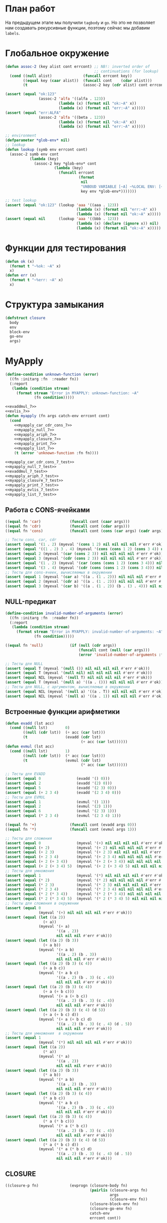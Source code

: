 #+STARTUP: showall indent hidestars

* План работ

На предыдущем этапе мы получили ~tagbody~ и ~go~. Но это не позволяет нам создавать
рекурсивные функции, поэтому сейчас мы добавим ~labels~.

* Глобальное окружение

#+NAME: assoc_7
#+BEGIN_SRC lisp
  (defun assoc-2 (key alist cont errcont) ;; NB!: inverted order of
                                          ;; continuations (for lookup)
    (cond ((null alist)              (funcall errcont key))
          ((equal key (caar alist))  (funcall cont    (cdar alist)))
          (t                         (assoc-2 key (cdr alist) cont errcont))))
#+END_SRC

#+NAME: assoc_7_test
#+BEGIN_SRC lisp
  (assert (equal "ok:123"
                 (assoc-2 'alfa '((alfa . 123))
                          (lambda (x) (format nil "ok:~A" x))
                          (lambda (x) (format nil "err:~A" x)))))
  (assert (equal "err:ALFA"
                 (assoc-2 'alfa '((beta . 123))
                          (lambda (x) (format nil "ok:~A" x))
                          (lambda (x) (format nil "err:~A" x)))))
#+END_SRC

#+NAME: lookup_7
#+BEGIN_SRC lisp
  ;; environment
  (defparameter *glob-env* nil)
  ;; lookup
  (defun lookup (symb env errcont cont)
    (assoc-2 symb env cont
             (lambda (key)
               (assoc-2 key *glob-env* cont
                        (lambda (key)
                          (funcall errcont
                                   (format
                                    nil
                                    "UNBOUD VARIABLE [~A] ~%LOCAL ENV: [~A] ~%GLOBAL ENV: [~A]"
                                    key env *glob-env*)))))))
#+END_SRC

#+NAME: lookup_7_test
#+BEGIN_SRC lisp
  ;; test lookup
  (assert (equal "ok:123" (lookup 'aaa '((aaa . 123))
                                  (lambda (x) (format nil "err:~A" x))
                                  (lambda (x) (format nil "ok:~A" x)))))
  (assert (equal nil      (lookup 'aaa '((bbb . 123))
                                  (lambda (x) (declare (ignore x)) nil)
                                  (lambda (x) (format nil "ok:~A" x)))))
#+END_SRC

* Функции для тестирования

#+NAME: ok_err_7
#+BEGIN_SRC lisp
  (defun ok (x)
    (format t "~%ok: ~A" x)
    x)
  (defun err (x)
    (format t "~%err: ~A" x)
    x)
#+END_SRC

* Структура замыкания

#+NAME: closure_7
#+BEGIN_SRC lisp
  (defstruct closure
    body
    env
    block-env
    go-env
    args)
#+END_SRC

* MyApply

#+NAME: errors_7
#+BEGIN_SRC lisp
  (define-condition unknown-function (error)
    ((fn :initarg :fn  :reader fn))
    (:report
     (lambda (condition stream)
       (format stream "Error in MYAPPLY: unknown-function: ~A"
               (fn condition)))))
#+END_SRC

#+NAME: myapply_7
#+BEGIN_SRC lisp
  <<evaddmul_7>>
  <<evlis_7>>
  (defun myapply (fn args catch-env errcont cont)
    (cond
      <<myapply_car_cdr_cons_7>>
      <<myapply_null_7>>
      <<myapply_ariph_7>>
      <<myapply_closure_7>>
      <<myapply_print_7>>
      <<myapply_list_7>>
      (t (error 'unknown-function :fn fn))))
#+END_SRC


#+NAME: myapply_7_test
#+BEGIN_SRC lisp
  <<myapply_car_cdr_cons_7_test>>
  <<myapply_null_7_test>>
  <<evaddmul_7_test>>
  <<myapply_ariph_7_test>>
  <<myapply_closure_7_test>>
  <<myapply_print_7_test>>
  <<myapply_evlis_7_test>>
  <<myapply_list_7_test>>
#+END_SRC

** Работа с CONS-ячейками

#+NAME: myapply_car_cdr_cons_7
#+BEGIN_SRC lisp
  ((equal fn 'car)             (funcall cont (caar args)))
  ((equal fn 'cdr)             (funcall cont (cdar args)))
  ((equal fn 'cons)            (funcall cont (cons (car args) (cadr args))))
#+END_SRC

#+NAME: myapply_car_cdr_cons_7_test
#+BEGIN_SRC lisp
  ;; Тесты cons, car, cdr
  (assert (equal '(1 . 2) (myeval '(cons 1 2) nil nil nil nil #'err #'ok)))
  (assert (equal '((1 . 2) 3 . 4) (myeval '(cons (cons 1 2) (cons 3 4)) nil nil nil nil #'err #'ok)))
  (assert (equal 2 (myeval '(car (cons 2 3)) nil nil nil nil #'err #'ok)))
  (assert (equal 3 (myeval '(cdr (cons 2 3)) nil nil nil nil #'err #'ok)))
  (assert (equal '(1 . 2) (myeval '(car (cons (cons 1 2) (cons 3 4))) nil nil nil nil #'err #'ok)))
  (assert (equal '(3 . 4) (myeval '(cdr (cons (cons 1 2) (cons 3 4))) nil nil nil nil #'err #'ok)))
  ;; Тесты для cons-ячеек, вычисляемых в окружении
  (assert (equal 1 (myeval '(car a) '((a . (1 . 2))) nil nil nil #'err #'ok)))
  (assert (equal 2 (myeval '(cdr a) '((a . (1 . 2))) nil nil nil #'err #'ok)))
  (assert (equal 3 (myeval '(car b) '((a . (1 . 2)) (b . (3 . 4))) nil nil nil #'err #'ok)))
#+END_SRC

** NULL-предикат

#+NAME: errors_7
#+BEGIN_SRC lisp
  (define-condition invalid-number-of-arguments (error)
    ((fn :initarg :fn  :reader fn))
    (:report
     (lambda (condition stream)
       (format stream "Error in MYAPPLY: invalid-number-of-arguments: ~A"
               (fn condition)))))
#+END_SRC

#+NAME: myapply_null_7
#+BEGIN_SRC lisp
  ((equal fn 'null)            (if (null (cdr args))
                                   (funcall cont (null (car args)))
                                   (error 'invalid-number-of-arguments :fn fn)))
#+END_SRC

#+NAME: myapply_null_7_test
#+BEGIN_SRC lisp
  ;; Тесты для NULL
  (assert (equal T (myeval '(null ()) nil nil nil nil #'err #'ok)))
  (assert (equal T (myeval '(null nil) nil nil nil nil #'err #'ok)))
  (assert (equal NIL (myeval '(null T) nil nil nil nil #'err #'ok)))
  (assert (equal T (myeval '(null a) '((a . ())) nil nil nil #'err #'ok)))
  ;; Тесты для NULL, с аргументом, вычисляемые в окружении
  (assert (equal NIL (myeval '(null a) '((a . T)) nil nil nil #'err #'ok)))
  (assert (equal NIL (myeval '(null a) '((a . 1)) nil nil nil #'err #'ok)))
#+END_SRC

** Встроенные функции арифметики

#+NAME: evaddmul_7
#+BEGIN_SRC lisp
  (defun evadd (lst acc)
    (cond ((null lst)        0)
          ((null (cdr lst))  (+ acc (car lst)))
          (t                 (evadd (cdr lst)
                                    (+ acc (car lst))))))
  (defun evmul (lst acc)
    (cond ((null lst)        1)
          ((null (cdr lst))  (* acc (car lst)))
          (t                 (evmul (cdr lst)
                                    (* acc (car lst))))))
#+END_SRC

#+NAME: evaddmul_7_test
#+BEGIN_SRC lisp
  ;; Тесты для EVADD
  (assert (equal 0                (evadd '() 0)))
  (assert (equal 2                (evadd '(2) 0)))
  (assert (equal 5                (evadd '(2 3) 0)))
  (assert (equal (+ 2 3 4)        (evadd '(2 3 4) 0)))
  ;; Тесты для EVMUL
  (assert (equal 1                (evmul '() 1)))
  (assert (equal 2                (evmul '(2) 1)))
  (assert (equal 6                (evmul '(2 3) 1)))
  (assert (equal (* 2 3 4)        (evmul '(2 3 4) 1)))
#+END_SRC

#+NAME: myapply_ariph_7
#+BEGIN_SRC lisp
  ((equal fn '+)               (funcall cont (evadd args 0)))
  ((equal fn '*)               (funcall cont (evmul args 1)))
#+END_SRC

#+NAME: myapply_ariph_7_test
#+BEGIN_SRC lisp
  ;; Тесты для сложения
  (assert (equal 0                (myeval '(+) nil nil nil nil #'err #'ok)))
  (assert (equal (+ 2)            (myeval '(+ 2) nil nil nil nil #'err #'ok)))
  (assert (equal (+ 2 3)          (myeval '(+ 2 3) nil nil nil nil #'err #'ok)))
  (assert (equal (+ 2 3 4)        (myeval '(+ 2 3 4) nil nil nil nil #'err #'ok)))
  (assert (equal (+ 2 (+ 3 4))    (myeval '(+ 2 (+ 3 4)) nil nil nil nil #'err #'ok)))
  (assert (equal (+ 2 (+ 3 4) 5)  (myeval '(+ 2 (+ 3 4) 5) nil nil nil nil #'err #'ok)))
  ;; Тесты для умножения
  (assert (equal 1                (myeval '(*) nil nil nil nil #'err #'ok)))
  (assert (equal (* 2)            (myeval '(* 2) nil nil nil nil #'err #'ok)))
  (assert (equal (* 2 3)          (myeval '(* 2 3) nil nil nil nil #'err #'ok)))
  (assert (equal (* 2 3 4)        (myeval '(* 2 3 4) nil nil nil nil #'err #'ok)))
  (assert (equal (* 2 (* 3 4))    (myeval '(* 2 (* 3 4)) nil nil nil nil #'err #'ok)))
  (assert (equal (* 2 (* 3 4) 5)  (myeval '(* 2 (* 3 4) 5) nil nil nil nil #'err #'ok)))
  ;; Тесты для сложения в окружении
  (assert (equal 0
                 (myeval '(+) nil nil nil nil #'err #'ok)))
  (assert (equal (let ((a 2))
                   (+ a))
                 (myeval '(+ a)
                         '((a . 2))
                         nil nil nil #'err #'ok)))
  (assert (equal (let ((a 2) (b 3))
                   (+ a b))
                 (myeval '(+ a b)
                         '((a . 2) (b . 3))
                         nil nil nil #'err #'ok)))
  (assert (equal (let ((a 2) (b 3) (c 4))
                   (+ a b c))
                 (myeval '(+ a b c)
                         '((a . 2) (b . 3) (c . 4))
                         nil nil nil #'err #'ok)))
  (assert (equal (let ((a 2) (b 3) (c 4))
                   (+ a (+ b c)))
                 (myeval '(+ a (+ b c))
                         '((a . 2) (b . 3) (c . 4))
                         nil nil nil #'err #'ok)))
  (assert (equal (let ((a 2) (b 3) (c 4) (d 5))
                   (+ a (+ b c) d))
                 (myeval '(+ a (+ b c) d)
                         '((a . 2) (b . 3) (c . 4) (d . 5))
                         nil nil nil #'err #'ok)))
  ;; Тесты для умножения  в окружении
  (assert (equal 1
                 (myeval '(*) nil nil nil nil #'err #'ok)))
  (assert (equal (let ((a 2))
                   (* a))
                 (myeval '(* a)
                         '((a . 2))
                         nil nil nil #'err #'ok)))
  (assert (equal (let ((a 2) (b 3))
                   (* a b))
                 (myeval '(* a b)
                         '((a . 2) (b . 3))
                         nil nil nil #'err #'ok)))
  (assert (equal (let ((a 2) (b 3) (c 4))
                   (* a b c))
                 (myeval '(* a b c)
                         '((a . 2) (b . 3) (c . 4))
                         nil nil nil #'err #'ok)))
  (assert (equal (let ((a 2) (b 3) (c 4))
                   (* a (* b c)))
                 (myeval '(* a (* b c))
                         '((a . 2) (b . 3) (c . 4))
                         nil nil nil #'err #'ok)))
  (assert (equal (let ((a 2) (b 3) (c 4) (d 5))
                   (* a (* b c) d))
                 (myeval '(* a (* b c) d)
                         '((a . 2) (b . 3) (c . 4) (d . 5))
                         nil nil nil #'err #'ok)))
#+END_SRC

** CLOSURE

#+NAME: myapply_closure_7
#+BEGIN_SRC lisp
  ((closure-p fn)              (evprogn (closure-body fn)
                                        (pairlis (closure-args fn)
                                                 args
                                                 (closure-env fn))
                                        (closure-block-env fn)
                                        (closure-go-env fn)
                                        catch-env
                                        errcont cont))
#+END_SRC

#+NAME: myapply_closure_7_test
#+BEGIN_SRC lisp
  ;; Тесты для применения CLOSURE
  (assert (equal 1 (myeval '(((lambda (x)
                                (lambda (y) x))
                              1)
                             2)
                           nil nil nil nil #'err #'ok)))
#+END_SRC

** PRINT

#+NAME: myapply_print_7
#+BEGIN_SRC lisp
  ((equal fn 'print)           (funcall cont (print (car args))))
#+END_SRC

#+NAME: myapply_print_7_test
#+BEGIN_SRC lisp
  ;; Тесты для PRINT в сравнении с host-овым print
  (assert (equal (with-output-to-string (*standard-output*)
                   (print 12))
                 (with-output-to-string (*standard-output*)
                   (myeval '(print 12) nil nil nil nil #'err #'identity))))
  (assert (equal (print 12)
                 (myeval '(print 12) nil nil nil nil #'err #'ok)))
  ;; Тесты для PRINT в окружении
  (assert (equal (with-output-to-string (*standard-output*)
                   (let ((a 12))
                     (print a)))
                 (with-output-to-string (*standard-output*)
                   (myeval '(print a)
                           '((b . 23) (a . 12))
                           nil nil nil #'err #'identity))))
  (assert (equal (let ((a 12))
                   (print a))
                 (myeval '(print a)
                         '((b . 23) (a . 12))
                         nil nil nil #'err #'ok)))
#+END_SRC

** LIST

#+NAME: evlis_7
#+BEGIN_SRC lisp
  (defun evlis (fn unevaled evaled env block-env go-env catch-env errcont cont)
    (cond ((null unevaled)  (myapply fn (reverse evaled) catch-env errcont cont))
          (t                (myeval (car unevaled) env block-env go-env catch-env errcont
                                    (lambda (x)
                                      (evlis fn
                                             (cdr unevaled)
                                             (cons x evaled)
                                             env block-env go-env catch-env
                                             errcont cont))))))
#+END_SRC

#+NAME: myapply_list_7
#+BEGIN_SRC lisp
  ((equal fn 'list)            (funcall cont args))
#+END_SRC

#+NAME: myapply_evlis_7_test
#+BEGIN_SRC lisp
  ;; Тест для EVLIS
  (assert (equal 4           (evlis '+     '(1 (+ 1 2))   nil nil nil nil nil  #'err #'ok)))
  (assert (equal (+ 1 3 5)   (evlis '+     '(1 (+ 1 2) 5) nil nil nil nil nil  #'err #'ok)))
  (assert (equal '(1 3 5)    (evlis 'list  '(1 (+ 1 2) 5) nil nil nil nil nil  #'err #'ok)))
  (assert (equal '(0 3 6 42) (evlis 'list  '(0 (+ a b) (* b c) 42)
                                    nil
                                    '((a . 1) (b . 2) (c . 3) (d . 4))
                                    nil nil nil  #'err #'ok)))
#+END_SRC

#+NAME: myapply_list_7_test
#+BEGIN_SRC lisp
  ;; Тесты для LIST
  (assert (equal '(1 14) (myeval '(list 1 (+ 2 (* 3 4)))
                                 nil nil nil nil #'err #'ok)))
  (assert (equal '(3 6 42)
                 (myeval '(list (+ 1 2) (* 2 3) 42) nil nil nil nil #'err #'ok)))
  (assert (equal '(3 6 42)
                 (myeval '(list (+ a b) (* b c) 42)
                         '((a . 1) (b . 2) (c . 3) (d . 4))
                         nil nil nil #'err #'ok)))
#+END_SRC

* MyEval

Добавляем ~go-env~ и новые конструкции:
- ~tagbody~
- ~go~

#+NAME: myeval_7
#+BEGIN_SRC lisp
  <<myeval_evcond_7>>
  <<myeval_evprogn_7>>
  <<myeval_evand_7>>
  <<myeval_evor_7>>
  <<myeval_mypairlis_7>>
  <<myeval_evlet_7>>
  <<myeval_evletstar_7>>
  <<myeval_evtagbody_7>>
  (defun myeval (exp env block-env go-env catch-env errcont cont)
    (cond
      <<myeval_number_7>>
      <<myeval_symb_7>>
      <<myeval_quote_7>>
      <<myeval_if_7>>
      <<myeval_cond_7>>
      <<myeval_progn_7>>
      <<myeval_and_7>>
      <<myeval_or_7>>
      <<myeval_let_7>>
      <<myeval_letstar_7>>
      <<myeval_defun_7>>
      <<myeval_setq_7>>
      <<myeval_lambda_7>>
      <<myeval_block_7>>
      <<myeval_return_from_7>>
      <<myeval_catch_7>>
      <<myeval_throw_7>>
      <<myeval_return_from_7>>
      <<myeval_catch_7>>
      <<myeval_throw_7>>
      <<myeval_tagbody_7>>
      <<myeval_go_7>>
      <<myeval_labels_7>>
      (t
       (myeval (car exp) env block-env go-env catch-env errcont
               (lambda (x)
                 (evlis x (cdr exp) nil env block-env go-env catch-env errcont cont))))))
#+END_SRC

Тесты:

#+NAME: myeval_7_test
#+BEGIN_SRC lisp
  <<myeval_number_7_test>>
  <<myeval_symb_7_test>>
  <<myeval_quote_7_test>>
  <<myeval_if_7_test>>
  <<myeval_evcond_7_test>>
  <<myeval_cond_7_test>>
  <<myeval_evprogn_7_test>>
  <<myeval_progn_7_test>>
  <<myeval_evand_7_test>>
  <<myeval_and_7_test>>
  <<myeval_evor_7_test>>
  <<myeval_or_7_test>>
  <<myeval_mypairlis_7_test>>
  <<myeval_evlet_7_test>>
  <<myeval_let_7_test>>
  <<myeval_evletstar_7_test>>
  <<myeval_letstar_7_test>>
  <<myeval_defun_7_test>>
  <<myeval_setq_7_test>>
  <<myeval_lambda_7_test>>
  <<myeval_block_7_test>>
  <<myeval_return_from_7_test>>
  <<myeval_catch_7_test>>
  <<myeval_throw_7_test>>
  <<myeval_tagbody_7_test>>
  <<myeval_go_7_test>>
  <<myeval_labels_7_test>>
#+END_SRC

** Самовычисляемые формы

#+NAME: myeval_number_7
#+BEGIN_SRC lisp
  ((null exp)                  (funcall cont 'nil))
  ((equal t exp)               (funcall cont 't))
  ((member exp '(+ * car cdr cons null print list))  (funcall cont exp))
  ((numberp exp)               (funcall cont exp))
#+END_SRC

#+NAME: myeval_number_7_test
#+BEGIN_SRC lisp
  ;; Тесты для самовычисляемых форм
  (assert (equal T (myeval 'T nil nil nil nil #'err #'ok)))
  (assert (equal NIL (myeval 'NIL nil nil nil nil #'err #'ok)))
  (assert (equal 999 (myeval 999 nil nil nil nil #'err #'ok)))
#+END_SRC

** Вычисление символов

#+NAME: myeval_symb_7
#+BEGIN_SRC lisp
  ((symbolp exp)               (lookup exp env errcont cont))
#+END_SRC

#+NAME: myeval_symb_7_test
#+BEGIN_SRC lisp
  ;; Тесты для вычисления символов
  (assert (equal 6 (myeval 'b '((a . 3) (b . 6)) nil nil nil #'err #'ok)))
  (assert (equal "error" (car (myeval 'b nil nil nil nil
                                      #'(lambda (x) (cons "error" x))
                                      #'ok))))
#+END_SRC

** Цитирование

#+NAME: myeval_quote_7
#+BEGIN_SRC lisp
  ((equal (car exp) 'quote)    (funcall cont (cadr exp)))
#+END_SRC

#+NAME: myeval_quote_7_test
#+BEGIN_SRC lisp
  ;; Тесты для QUOTE
  (assert (equal '(+ 1 2) (myeval '(quote (+ 1 2)) nil nil nil nil #'err #'ok)))
#+END_SRC

** Условное выполнение IF

#+NAME: myeval_if_7
#+BEGIN_SRC lisp
  ((equal (car exp) 'if)       (myeval (cadr exp) env block-env go-env catch-env errcont
                                       (lambda (x)
                                         (if x
                                             (myeval (caddr exp)
                                                     env block-env go-env catch-env
                                                     errcont cont)
                                             (myeval (cadddr exp)
                                                     env block-env go-env catch-env
                                                     errcont cont)))))
#+END_SRC

#+NAME: myeval_if_7_test
#+BEGIN_SRC lisp
  ;; Тесты для IF
  (assert (equal 2 (myeval '(if () 1 2) nil nil nil nil #'err #'ok)))
  (assert (equal 1 (myeval '(if (null ()) 1 2) nil nil nil nil #'err #'ok)))
  ;; Тесты для IF, где условие вычисляется в окружении
  (assert (equal 2 (myeval '(if a 1 2) '((a . ())) nil nil nil #'err #'ok)))
  (assert (equal 1 (myeval '(if a 1 2) '((a . 1)) nil nil nil #'err #'ok)))
#+END_SRC

** COND

#+NAME: myeval_evcond_7
#+BEGIN_SRC lisp
  (defun evcond (exp env block-env go-env catch-env errcont cont)
    (cond ((null exp)  (funcall cont nil))
          (t           (myeval (caar exp) env block-env go-env catch-env errcont
                               (lambda (x)
                                 (if x
                                     (myeval (cadar exp)
                                             env block-env go-env catch-env
                                             errcont cont)
                                     (evcond (cdr exp)
                                             env block-env go-env catch-env
                                             errcont cont)))))))
#+END_SRC

#+NAME: myeval_evcond_7_test
#+BEGIN_SRC lisp
  ;; Тесты для EVCOND
  (assert (equal 2   (evcond '((t 2)   (t 1)) nil nil nil nil #'err #'ok)))
  (assert (equal 1   (evcond '((nil 2) (t 1)) nil nil nil nil #'err #'ok)))
  (assert (equal nil (evcond '((nil 2) (nil 1)) nil nil nil nil #'err #'ok)))
  ;; Тесты для EVCOND, где участвует окружение
  (assert (equal 2 (evcond '((a 2) (b 1))
                           '((a . 1) (b . ()))
                           nil nil nil #'err #'ok)))
  (assert (equal 1 (evcond '((a 2) (b 1))
                           '((a . nil) (b . T))
                           nil nil nil #'err #'ok)))
#+END_SRC

#+NAME: myeval_cond_7
#+BEGIN_SRC lisp
  ((equal (car exp) 'cond)     (evcond (cdr exp)
                                       env block-env go-env catch-env
                                       errcont cont))
#+END_SRC

#+NAME: myeval_cond_7_test
#+BEGIN_SRC lisp
  ;; Тесты для COND
  (assert (equal 2 (myeval '(cond
                             (() 1)
                             (1 2))
                           nil nil nil nil #'err #'ok)))
  (assert (equal 2 (myeval '(cond
                             (a 1)
                             (b 2))
                           '((a . ()) (b . 1))
                           nil nil nil #'err #'ok)))
  (assert (equal 1 (myeval '(cond
                             (a 1)
                             (b 2))
                           '((a . 1) (b . ()))
                           nil nil nil #'err #'ok)))
#+END_SRC

** PROGN

#+NAME: myeval_evprogn_7
#+BEGIN_SRC lisp
  (defun evprogn (lst env block-env go-env catch-env errcont cont)
    (cond ((null lst)         (funcall cont nil))
          ((null (cdr lst))   (myeval (car lst) env block-env go-env catch-env errcont cont))
          (t                  (myeval (car lst) env block-env go-env catch-env errcont
                                      (lambda (x)
                                        (evprogn (cdr lst)
                                                 env block-env go-env catch-env
                                                 errcont cont))))))
#+END_SRC

#+NAME: myeval_evprogn_7_test
#+BEGIN_SRC lisp
  ;; Тест для EVPROGN
  (assert (equal 2 (evprogn '(1 2) nil nil nil nil  #'err #'ok)))
  ;; Тест для EVPROGN в окружении
  (assert (equal 3 (evprogn '(a b c)
                            '((a . 1) (b . 2) (c . 3))
                             nil nil nil #'err #'ok)))
#+END_SRC

#+NAME: myeval_progn_7
#+BEGIN_SRC lisp
  ((equal (car exp) 'progn)    (evprogn (cdr exp)
                                        env block-env go-env catch-env
                                        errcont cont))
#+END_SRC

#+NAME: myeval_progn_7_test
#+BEGIN_SRC lisp
  ;; Тест для PROGN
  (assert (equal 3 (myeval '(progn 1 2 3) nil nil nil nil #'err #'ok)))
  ;; Тест для PROGN в окружении
  (assert (equal 3 (myeval '(progn a b c) '((a . 1) (b . 2) (c . 3))
                           nil nil nil #'err #'ok)))
#+END_SRC

** AND

#+NAME: myeval_evand_7
#+BEGIN_SRC lisp
  (defun evand (args env block-env catch-env go-env errcont cont)
    (cond ((null args)        (funcall cont T))
          ((null (cdr args))  (myeval (car args) env block-env catch-env go-env errcont cont))
          (t                  (myeval (car args) env block-env catch-env go-env errcont
                                      (lambda (x)
                                        (if (null x)
                                            (funcall cont nil)
                                            (evand (cdr args) env block-env catch-env go-env
                                                   errcont cont)))))))
#+END_SRC

#+NAME: myeval_evand_7_test
#+BEGIN_SRC lisp
  ;; Тесты для EVAND
  (assert (equal (and)           (evand '() nil nil nil nil #'err #'ok)))
  (assert (equal (and 1)         (evand '(1) nil nil nil nil #'err #'ok)))
  (assert (equal (and nil)       (evand '(nil) nil nil nil  nil #'err #'ok)))
  (assert (equal (and 1 nil)     (evand '(1 nil) nil nil nil nil #'err #'ok)))
  (assert (equal (and 1 2 nil)   (evand '(1 2 nil) nil nil nil nil #'err #'ok)))
  (assert (equal (and 1 2 3)     (evand '(1 2 3) nil nil nil nil #'err #'ok)))
  (assert (equal (and 1 2 nil 3) (evand '(1 2 nil 3) nil nil nil nil #'err #'ok)))
  ;; Тесты для EVAND в окружении
  (assert (equal (let ((a nil))
                   (and nil))
                 (evand '(a) '((a . nil)) nil nil nil #'err #'ok)))
  (assert (equal (let ((a 1))
                   (and a))
                 (evand '(a) '((a . 1)) nil nil nil #'err #'ok)))
  (assert (equal (let ((a 1)
                       (b nil))
                   (and a b))
                 (evand '(a b) '((a . 1) (b . nil)) nil nil nil #'err #'ok)))
  (assert (equal (let ((a 1)
                       (b 2)
                       (c nil))
                   (and a b c))
                 (evand '(a b c) '((a . 1) (b . 2) (c . nil)) nil nil nil #'err #'ok)))
  (assert (equal (let ((a 1)
                       (b 2)
                       (c 3))
                   (and a b c))
                 (evand '(a b c) '((a . 1) (b . 2) (c . 3)) nil nil nil #'err #'ok)))
  (assert (equal (let ((a 1)
                       (b 2)
                       (c nil)
                       (d 3))
                   (and a b c d))
                 (evand '(a b c) '((a . 1) (b . 2) (c . nil) (d . 3)) nil nil nil #'err #'ok)))
#+END_SRC

#+NAME: myeval_and_7
#+BEGIN_SRC lisp
  ((equal (car exp) 'and)      (evand (cdr exp)
                                      env block-env go-env catch-env
                                      errcont cont))
#+END_SRC

#+NAME: myeval_and_7_test
#+BEGIN_SRC lisp
  ;; Тесты для AND
  (assert (equal (and)                (myeval '(and) nil nil nil nil #'err #'ok)))
  (assert (equal (and 1)              (myeval '(and 1) nil nil nil nil #'err #'ok)))
  (assert (equal (and nil)            (myeval '(and nil) nil nil nil nil #'err #'ok)))
  (assert (equal (and 1 nil)          (myeval '(and 1 nil) nil nil nil nil #'err #'ok)))
  (assert (equal (and 1 2 nil)        (myeval '(and 1 2 nil) nil nil nil nil #'err #'ok)))
  (assert (equal (and 1 2 3)          (myeval '(and 1 2 3) nil nil nil nil #'err #'ok)))
  (assert (equal (and 1 (and 1 2) 3)  (myeval '(and 1 (and 1 2) 3) nil nil nil nil
                                              #'err #'ok)))
  (assert (equal (and 1 (and 1 nil) 3)  (myeval '(and 1 (and 1 nil) 3) nil nil nil nil
                                                #'err #'ok)))
  ;; Тесты для AND в окружении
  (assert (equal (let ((a nil))
                   (and nil))
                 (myeval '(and a) '((a . nil)) nil nil nil #'err #'ok)))
  (assert (equal (let ((a 1))
                   (and a))
                 (myeval '(and a) '((a . 1)) nil nil nil #'err #'ok)))
  (assert (equal (let ((a 1)
                       (b nil))
                   (and a b))
                 (myeval '(and a b) '((a . 1) (b . nil)) nil nil nil #'err #'ok)))
  (assert (equal (let ((a 1)
                       (b 2)
                       (c nil))
                   (and a b c))
                 (myeval '(and a b c) '((a . 1) (b . 2) (c . nil)) nil nil nil #'err #'ok)))
  (assert (equal (let ((a 1)
                       (b 2)
                       (c 3))
                   (and a b c))
                 (myeval '(and a b c) '((a . 1) (b . 2) (c . 3)) nil nil nil #'err #'ok)))
  (assert (equal (let ((a 1)
                       (b 2)
                       (c 3))
                   (and a (and a b) c))
                 (myeval '(and a (and a b) c) '((a . 1) (b . 2) (c . 3)) nil nil nil
                         #'err #'ok)))
  (assert (equal (let ((a 1)
                       (b nil)
                       (c 3))
                   (and a (and a b) c))
                 (myeval '(and a (and a b) c) '((a . 1) (b . nil) (c . 3)) nil nil nil
                         #'err #'ok)))
#+END_SRC

** OR

#+NAME: myeval_evor_7
#+BEGIN_SRC lisp
  (defun evor (args env block-env go-env catch-env errcont cont)
    (cond ((null args)        (funcall cont nil))
          ((null (cdr args))  (myeval (car args) env block-env go-env catch-env errcont cont))
          (t                  (myeval (car args) env block-env go-env catch-env errcont
                                      (lambda (x)
                                        (if (not (null x))
                                            (funcall cont x)
                                            (evor (cdr args) env block-env go-env catch-env
                                                  errcont cont)))))))
#+END_SRC

#+NAME: myeval_evor_7_test
#+BEGIN_SRC lisp
  ;; Тесты для EVOR
  (assert (equal (or)                   (evor '() nil nil nil nil #'err #'ok)))
  (assert (equal (or nil 1)             (evor '(nil 1) nil nil nil nil #'err #'ok)))
  (assert (equal (or nil nil 1)         (evor '(nil nil 1) nil nil nil nil #'err #'ok)))
  (assert (equal (or nil 1 2)           (evor '(nil 1 2) nil nil nil nil #'err #'ok)))
  (assert (equal (or 1 2 3)             (evor '(1 2 3) nil nil nil nil #'err #'ok)))
  (assert (equal (or nil nil 3 nil)     (evor '(nil nil 3 nil) nil nil nil nil #'err #'ok)))
  ;; Тесты для EVOR в окружении
  (assert (equal (let ((a nil))
                   (or a))
                 (evor '(a) '((a . nil)) nil nil nil #'err #'ok)))
  (assert (equal (let ((a 1))
                   (or a))
                 (evor '(a) '((a . 1)) nil nil nil #'err #'ok)))
  (assert (equal (let ((a nil)
                       (b 1))
                   (or a b))
                 (evor '(a b) '((a . nil) (b . 1)) nil nil nil #'err #'ok)))
  (assert (equal (let ((a nil)
                       (b nil)
                       (c 3))
                   (or a b c))
                 (evor '(a b c) '((a . nil) (b . nil) (c . 3)) nil nil nil #'err #'ok)))
  (assert (equal (let ((a nil)
                       (b 1)
                       (c 2))
                   (or a b c))
                 (evor '(a b c) '((a . nil) (b . 1) (c . 2)) nil nil nil #'err #'ok)))
  (assert (equal (let ((a nil)
                       (b nil)
                       (c 3)
                       (d nil))
                   (or a b c d))
                 (evor '(a b c d) '((a . nil) (b . nil) (c . 3) (d . nil)) nil nil nil
                       #'err #'ok)))
#+END_SRC

#+NAME: myeval_or_7
#+BEGIN_SRC lisp
  ((equal (car exp) 'or)       (evor  (cdr exp)
                                      env block-env go-env catch-env
                                      errcont cont))
#+END_SRC

#+NAME: myeval_or_7_test
#+BEGIN_SRC lisp
  ;; Тесты для OR
  (assert (equal (or)                  (myeval '(or) nil nil nil nil #'err #'ok)))
  (assert (equal (or nil 1)            (myeval '(or nil 1) nil nil nil nil #'err #'ok)))
  (assert (equal (or nil nil 1)        (myeval '(or nil nil 1) nil nil nil nil #'err #'ok)))
  (assert (equal (or nil 1 2)          (myeval '(or nil 1 2) nil nil nil nil #'err #'ok)))
  (assert (equal (or nil (or 3 2) 2)   (myeval '(or nil (or 3 2) 2) nil nil nil nil #'err #'ok)))
  ;; Тесты для OR в окружении
  (assert (equal (let ((a nil))
                   (or a))
                 (myeval '(or a) '((a . nil)) nil nil nil #'err #'ok)))
  (assert (equal (let ((a 1))
                   (or a))
                 (myeval '(or a) '((a . 1)) nil nil nil #'err #'ok)))
  (assert (equal (let ((a nil)
                       (b 1))
                   (or a b))
                 (myeval '(or a b) '((a . nil) (b . 1)) nil nil nil #'err #'ok)))
  (assert (equal (let ((a nil)
                       (b nil)
                       (c 3))
                   (or a b c))
                 (myeval '(or a b c) '((a . nil) (b . nil) (c . 3)) nil nil nil #'err #'ok)))
  (assert (equal (let ((a nil)
                       (b 1)
                       (c 2))
                   (or a b c))
                 (myeval '(or a b c) '((a . nil) (b . 1) (c . 2)) nil nil nil #'err #'ok)))
  (assert (equal (let ((a nil)
                       (b nil)
                       (c nil)
                       (d 2))
                   (or a (or b c) d))
                 (myeval '(or  a (or b c) d) '((a . nil) (b . nil) (c . nil) (d . 2))
                         nil nil nil #'err #'ok)))
#+END_SRC

** LET

#+NAME: errors_7
#+BEGIN_SRC lisp
  (define-condition mypairlis-error (error)
    ((lst1 :initarg :lst1  :reader lst1)
     (lst2 :initarg :lst2  :reader lst2))
    (:report
     (lambda (condition stream)
       (format stream "Error in MYPAIRLIS: wrong params:~%'~A~%'~A"
               (lst1 condition) (lst2 condition)))))
#+END_SRC

#+NAME: myeval_mypairlis_7
#+BEGIN_SRC lisp
  (defun mypairlis (lst1 lst2 alist)
    (cond ((and (null lst1) (null lst2))  alist)
          ((or  (null lst1) (null lst2))  (error 'mypairlis-error :lst1 lst1 :lst2 lst2))
          (t                              (cons (cons (car lst1)
                                                      (car lst2))
                                                (mypairlis (cdr lst1)
                                                           (cdr lst2)
                                                           alist)))))
#+END_SRC

#+NAME: myeval_mypairlis_7_test
#+BEGIN_SRC lisp
  ;; Тесты для MYPAIRLIS
  (assert (equal '(( a . 1) (b . 2) ( c . 3) (z . 6) (y . 77))
                 (mypairlis '(a b c) '(1 2 3) '((z . 6) (y . 77)))))
  (assert (equal "error"
                 (handler-case (mypairlis '(a b c) nil '((z . 6) (y . 77)))
                   (MYPAIRLIS-ERROR (condition) "error"))))
  (assert (equal "error"
                 (handler-case (mypairlis nil '(1 2 3) '((z . 6) (y . 77)))
                   (MYPAIRLIS-ERROR (condition) "error"))))
#+END_SRC

#+NAME: myeval_evlet_7
#+BEGIN_SRC lisp
  (defun evlet (vars exps evald-exps exp env block-env go-env catch-env errcont cont)
    (cond ((null exps)  (evprogn exp
                                 (pairlis vars (reverse evald-exps) env)
                                 block-env go-env catch-env
                                 errcont cont))
          (t            (myeval (car exps) env block-env go-env catch-env errcont
                                (lambda (x)
                                  (evlet vars (cdr exps) (cons x evald-exps) exp
                                         env block-env go-env catch-env
                                         errcont cont))))))
#+END_SRC

#+NAME: myeval_evlet_7_test
#+BEGIN_SRC lisp
  ;; Тесты для EVLET
  (assert (equal 3 (evlet '(a b) '(1 2) nil '(4 (+ a b)) nil nil nil nil #'err #'ok)))
#+END_SRC

#+NAME: myeval_let_7
#+BEGIN_SRC lisp
  ((equal (car exp) 'let)      (evlet (mapcar #'car (cadr exp))
                                      (mapcar #'cadr (cadr exp))
                                      nil
                                      (cddr exp)
                                      env block-env go-env catch-env
                                      errcont cont))
#+END_SRC

#+NAME: myeval_let_7_test
#+BEGIN_SRC lisp
  ;; Тесты для LET
  (assert (equal '(1 . 2) (myeval '(let ((a 1)
                                         (b 2))
                                    (cons a b))
                                    nil nil nil nil
                                    #'err #'ok)))
#+END_SRC

** LET*

#+NAME: myeval_evletstar_7
#+BEGIN_SRC lisp
  (defun evletstar (varpairs exp env block-env go-env catch-env errcont cont)
    (cond ((null varpairs)  (evprogn exp env block-env go-env catch-env errcont cont))
          (t                (myeval (cadar varpairs) env block-env go-env catch-env errcont
                                    (lambda (x)
                                      (evletstar (cdr varpairs) exp
                                                 (acons (caar varpairs) x env)
                                                 block-env go-env catch-env
                                                 errcont cont))))))
#+END_SRC

#+NAME: myeval_evletstar_7_test
#+BEGIN_SRC lisp
  ;; Тесты для EVLETSTAR
  (assert (equal 2 (evletstar '((a 1) (b a)) '(4 (+ a b)) nil nil nil nil #'err #'ok)))
#+END_SRC

#+NAME: myeval_letstar_7
#+BEGIN_SRC lisp
  ((equal (car exp) 'let*)     (evletstar (cadr exp)
                                          (cddr exp)
                                          env block-env go-env catch-env
                                          errcont cont))
#+END_SRC

#+NAME: myeval_letstar_7_test
#+BEGIN_SRC lisp
  ;; Тесты для LET*
  (assert (equal '(3 1 . 2) (myeval '(let* ((a 1)
                                            (b 2)
                                            (c (+ a b)))
                                      (cons c (cons a b)))
                                    nil nil nil nil #'err #'ok)))
#+END_SRC

** DEFUN

[TODO:gmm] В текущей реализации мы не перезаписываем уже определенную функцию!

#+NAME: myeval_defun_7
#+BEGIN_SRC lisp
  ((equal (car exp) 'defun)         (progn
                                      (push (cons (cadr exp)
                                                  (make-closure :body (cdddr exp)
                                                                :env env
                                                                :block-env block-env
                                                                :go-env go-env
                                                                :args (caddr exp)))
                                            ,*glob-env*)
                                      (funcall cont (cadr exp))))
#+END_SRC

#+NAME: myeval_defun_7_test
#+BEGIN_SRC lisp
  ;; Тесты для DEFUN
  (assert (equal 64 (progn
                      (setf *glob-env* nil)
                      (myeval '(defun alfa (x) (* x x)) nil nil nil nil #'err #'ok)
                      (prog1 (myeval '(alfa 8) nil nil nil nil #'err #'ok)
                        (setf *glob-env* nil)))))
  ;; Тесты на IMPLICIT-PROGN в DEFUN
  (assert (equal 384 (progn
                       (setf *glob-env* nil)
                       (myeval '(let ((y 3))
                                 (defun alfa (x)
                                   (setq y 6)
                                   (* x x y)))
                               nil nil nil nil #'err #'ok)
                       (prog1 (myeval '(alfa 8) nil nil nil nil #'err #'ok)
                         (setf *glob-env* nil)))))
#+END_SRC

** SETQ

#+NAME: myeval_setq_7
#+BEGIN_SRC lisp
  ((equal (car exp) 'setq)     (myeval (caddr exp) env block-env go-env catch-env errcont
                                       (lambda (val)
                                         (if (null (assoc (cadr exp) env))
                                             (if (null (assoc (cadr exp) *glob-env*))
                                                 (push (cons (cadr exp) val)
                                                       ,*glob-env*)
                                                 (rplacd (assoc (cadr exp) *glob-env*) val))
                                             (rplacd (assoc (cadr exp) env) val))
                                         (funcall cont val))))
#+END_SRC

#+NAME: myeval_setq_7_test
#+BEGIN_SRC lisp
  ;; Тесты для SETQ
  ;; Проверка изменения значения локальной переменной, не затрагивая глобального окружения
  (assert (equal '((2 . 2) ((alfa . 0)))
                 (progn
                   (setf *glob-env* '((alfa . 0)))
                   (prog1 (list (myeval '(cons (setq alfa 2)
                                          alfa)
                                        '((alfa . 1))
                                        nil nil nil #'err #'ok)
                                ,*glob-env*)
                     (setf *glob-env* nil)))))
  ;; Изменение значения несуществующей переменной (создание глобальной переменной)
  (assert (equal '((1 . 1) ((ALFA . 1) (BETA . 222)))
                 (progn
                   (setf *glob-env* '((beta . 222)))
                   (prog1 (list (myeval '(cons
                                          (setq alfa 1)
                                          alfa)
                                        nil nil nil nil #'err #'ok)
                                ,*glob-env*)
                     (setf *glob-env* nil)))))
  ;; Изменение значения существующей глобальной переменной
  (assert (equal '((1 . 1) ((BETA . 1)))
                 (progn
                   (setf *glob-env* '((beta . 222)))
                   (prog1 (list (myeval '(cons
                                          (setq beta 1)
                                          beta)
                                        nil nil nil nil #'err #'ok)
                                ,*glob-env*)
                     (setf *glob-env* nil)))))
#+END_SRC

** LAMBDA

#+NAME: myeval_lambda_7
#+BEGIN_SRC lisp
  ((equal (car exp) 'lambda)   (funcall cont (make-closure :body (cddr exp)
                                                           :env env
                                                           :block-env block-env
                                                           :go-env go-env
                                                           :args (cadr exp))))
#+END_SRC

#+NAME: myeval_lambda_7_test
#+BEGIN_SRC lisp
  ;; Тесты для LAMBDA
  (assert (equal 3 (myeval '((lambda (x) (+ 1  x)) 2)
                           nil nil nil nil #'err #'ok)))
  ;; Тесты для LAMBDA в окружении
  (assert (equal 5 (myeval '(let ((y 3))
                             ((lambda (x) (+ y x)) 2))
                           nil nil nil nil #'err #'ok)))
  ;; Тесты на IMPLICIT-PROGN в LAMBDA
  (assert (equal 8 (myeval '(let ((y 3))
                             ((lambda (x)
                                (setq y 6)
                                (+ y x)) 2))
                           nil nil nil nil #'err #'ok)))
#+END_SRC

** BLOCK

#+NAME: myeval_block_7
#+BEGIN_SRC lisp
  ((equal (car exp) 'block)    (myeval (caddr exp)
                                       env
                                       (acons (cadr exp)
                                              cont
                                              block-env)
                                       go-env catch-env errcont cont))
#+END_SRC

#+NAME: myeval_block_7_test
#+BEGIN_SRC lisp
  ;; Тесты для BLOCK
  (assert (equal nil (myeval '(block testblock)
                             nil nil nil nil #'err #'ok)))
  (assert (equal 3 (myeval '(block testblock 3)
                           nil nil nil nil #'err #'ok)))
#+END_SRC

** RETURN-FROM

#+NAME: myeval_return_from_7
#+BEGIN_SRC lisp
  ((equal (car exp) 'return-from)
                               (if (not (symbolp (cadr exp)))
                                   (funcall errcont
                                            (format nil
                                                    "return-from: first argument not a symbol"))
                                   (myeval (caddr exp) env block-env go-env catch-env errcont
                                           (lambda (x)
                                             (assoc-2 (cadr exp) block-env
                                                      (lambda (y) (funcall y x))
                                                      (lambda (y) (funcall errcont
                                                                           (format nil "return-from: undefined return block ~A" y))))))))
#+END_SRC

#+NAME: myeval_return_from_7_test
#+BEGIN_SRC lisp
  ;; Тесты для RETURN-FROM
  (assert (equal 3 (myeval '(block testblock (return-from testblock (+ 1 2)) 777)
                           nil nil nil nil #'err #'ok)))
  (assert (equal "error" (myeval '(block testblock (return-from notblock (+ 1 2)) 777)
                                 nil nil nil nil #'(lambda (x) "error") #'ok)))
  (assert (equal "error" (myeval '(progn (return-from not-found-block (+ 1 2)) 777)
                                 nil nil nil nil (lambda (x) "error")
                                 #'ok)))
  ;; Тест RETURN-FROM в лексической области видимости
  (assert (equal 12 (progn
                      (setf *glob-env* nil)
                      (prog1 (myeval '(progn
                                       (defun foo (x)
                                         (block in-lambda-block
                                           (return-from in-lambda-block
                                             (+ x 2))
                                           777))
                                       (foo 10))
                                     nil nil nil nil (lambda (x) "error")
                                     #'ok)
                        (setf *glob-env* nil)))))
  ;; Тест RETURN-FROM в динамической области видимости (должна быть ошибка)
  (assert (equal "error" (progn
                           (setf *glob-env* nil)
                           (prog1 (myeval '(progn
                                            (defun foo (x)
                                              (return-from in-lambda-block
                                                (+ x 2))
                                              777)
                                            (block in-lambda-block
                                              (foo 10)))
                                          nil nil nil nil (lambda (x) "error")
                                          #'ok)
                             (setf *glob-env* nil)))))
#+END_SRC

** CATCH

#+NAME: myeval_catch_7
#+BEGIN_SRC lisp
  ((equal (car exp) 'catch)    (myeval (cadr exp) env block-env go-env catch-env errcont
                                       (lambda (symb-res)
                                         (if (not (symbolp symb-res))
                                             (funcall errcont
                                                      (format nil "catch: first argument not a symbol"))
                                             (myeval (caddr exp)
                                                     env
                                                     block-env
                                                     go-env
                                                     (acons symb-res
                                                            cont
                                                            catch-env)
                                                     errcont cont)))))
#+END_SRC

#+NAME: myeval_catch_7_test
#+BEGIN_SRC lisp
  ;; Тесты для CATCH
  (assert (equal nil (myeval '(catch 'zzz)
                             nil nil nil nil #'err #'ok)))
  (assert (equal 3 (myeval '(catch 'zzz 3)
                           nil nil nil nil #'err #'ok)))
#+END_SRC

** THROW

#+NAME: myeval_throw_7
#+BEGIN_SRC lisp
  ((equal (car exp) 'throw)    (myeval (cadr exp) env block-env go-env catch-env errcont
                                       (lambda (symb-res)
                                         (myeval (caddr exp) env block-env go-env catch-env errcont
                                                 (lambda (exp-res)
                                                   (assoc-2 symb-res catch-env
                                                            (lambda (cont-res)
                                                              (funcall cont-res exp-res))
                                                            (lambda (key)
                                                              (funcall errcont
                                                                       (format nil "throw: matching ~A catch is not found" key)))))))))
#+END_SRC

#+NAME: myeval_throw_7_test
#+BEGIN_SRC lisp
  ;; Тесты для THROW
  (assert (equal 3 (myeval '(catch 'testcatch (throw 'testcatch (+ 1 2)) 777)
                           nil nil nil nil #'err #'ok)))
  (assert (equal "error" (myeval '(catch 'testcatch (throw 'notcatch (+ 1 2)) 777)
                                 nil nil nil nil
                                 #'(lambda (x) "error")
                                 #'ok)))
  (assert (equal "error" (myeval '(progn (throw 'not-found-catch (+ 1 2)) 777)
                                 nil nil nil nil (lambda (x) "error")
                                 #'ok)))
  ;; Тест THROW в лексической области видимости
  (assert (equal 12 (progn
                      (setf *glob-env* nil)
                      (prog1 (myeval '(progn
                                       (defun foo (x)
                                         (catch 'in-lambda-catch
                                           (throw 'in-lambda-catch
                                             (+ x 2))
                                         777))
                                       (foo 10))
                                     nil nil nil nil (lambda (x) "error")
                                     #'ok)
                        (setf *glob-env* nil)))))
  ;; Тест THROW в динамической области видимости (должно сработать)
  (assert (equal 12 (progn
                      (setf *glob-env* nil)
                      (prog1 (myeval '(progn
                                       (defun foo (x)
                                         (throw 'in-lambda-catch
                                           (+ x 2))
                                         777)
                                       (catch 'in-lambda-catch
                                         (foo 10)))
                                     nil nil nil nil (lambda (x) "error")
                                     #'ok)
                        (setf *glob-env* nil)))))
#+END_SRC

** TAGBODY

#+NAME: tagbody_slice_7
#+BEGIN_SRC lisp
  (defun tagbody-slice (exp res)
    (cond ((null exp) res)
          ((symbolp (car exp))  (tagbody-slice (cdr exp) (cons exp res)))
          (t                    (tagbody-slice (cdr exp) res))))
#+END_SRC

#+NAME: tagbody_check_tag_7
#+BEGIN_SRC lisp
  (defun tagbody-check-tag (exp cont errcont)
    (cond ((null exp) (funcall cont))
          ((and (symbolp (car exp))
                (member (car exp) (cdr exp)))
           (funcall errcont (car exp)))
          (t (tagbody-check-tag (cdr exp) cont errcont))))
#+END_SRC

#+NAME: myeval_evtagbody_7
#+BEGIN_SRC lisp
  <<tagbody_check_tag_7>>
  (defun evtagbody (body env block-env go-env catch-env errcont cont)
    (cond ((null (car body))      (funcall cont nil))
          ((symbolp (car body))   (evtagbody (cdr body) env block-env go-env catch-env errcont cont))
          (t                      (myeval (car body) env block-env go-env catch-env errcont
                                          (lambda (x)
                                            (declare (ignore x))
                                            (evtagbody (cdr body) env block-env go-env catch-env errcont cont))))))
  <<tagbody_slice_7>>
#+END_SRC

#+NAME: myeval_tagbody_7
#+BEGIN_SRC lisp
  ((equal (car exp) 'tagbody)  (tagbody-check-tag (cdr exp)
                                                  (lambda ()
                                                    (setq go-env
                                                          (append (mapcar #'(lambda (x)
                                                                              (cons (car x)
                                                                                    (lambda ()
                                                                                      (evtagbody x env block-env go-env catch-env errcont cont))))
                                                                          (tagbody-slice (cdr exp) nil))
                                                                  go-env))
                                                    (evtagbody (cdr exp) env block-env
                                                               go-env
                                                               catch-env errcont cont))
                                                  (lambda (x)
                                                    (funcall errcont (format nil "tagbody: The tag ~A appears more than once in a tagbody" x)))))
#+END_SRC

#+NAME: myeval_tagbody_7_test
#+BEGIN_SRC lisp
  ;; Тесты для TAGBODY
  (assert (equal nil (myeval '(tagbody a 1)
                             nil nil nil nil #'err #'ok)))
  (assert (equal nil (myeval '(tagbody a 1 b 2)
                             nil nil nil nil #'err #'ok)))
#+END_SRC

** GO

#+NAME: myeval_go_7
#+BEGIN_SRC lisp
  ((equal (car exp) 'go)       (assoc-2 (cadr exp) go-env
                                        (lambda (x)
                                          (funcall x))
                                        (lambda (x)
                                          (funcall errcont (format nil "go: wrong target ~A" x)))))
#+END_SRC

#+NAME: myeval_go_7_test
#+BEGIN_SRC lisp
  ;; Тесты для GO
  (assert (equal '(1 . 4) (myeval '(let ((alfa 0))
                                    (tagbody
                                     a (setq alfa 1)
                                     b (go d)
                                     c (setq alfa (cons alfa 3))
                                     d (setq alfa (cons alfa 4)))
                                    alfa)
                                  nil nil nil nil #'err #'ok)))
  ;; Тесты для "обратного хода" GO
  (assert (equal '(1 . 5) (myeval '(let ((alfa 0))
                                    (tagbody
                                     a (go d)
                                     b (setq alfa 1)
                                     c (go e)
                                     d (go b)
                                     e (setq alfa (cons alfa 5)))
                                    alfa)
                                  nil nil nil nil #'err #'ok)))
#+END_SRC

** LABELS

Здесь мы воплощаем новую функциональность - LABELS. Она нужна нам для того чтобы иметь
возможность делать рекурсивные лямбды в лексическом окружении. В этом есть следующая
сложность: в момент определения такой лямбды необходимо, чтобы окружение, в котором она
определяется, содержало символ, указывающий на саму лямбду.

Чтобы это сделать, мы сначала сформируем окружение, в котором есть символ определяемой
лямбды, но он равен NIL. Затем, после определения лямбды мы пройдем по созданным
ссылкам и установим им правильное значение.

#+NAME: myeval_labels_7
#+BEGIN_SRC lisp
  ((equal (car exp) 'labels)   (let* ((alist (mapcar (lambda (label) ;; формируем список пар (имя . nil)
                                                       (cons (car label) nil))
                                                     (cadr exp)))
                                      (new-env (append alist env))   ;; добавим к списку пар предыдущее окружение
                                      (closures (mapcar (lambda (label)
                                                          ;; создаем замыкание, указывающее (env) на созданные переменные (содержащие пока nil)
                                                          (make-closure :body (cddr label) ;;implicit progn
                                                                        :block-env block-env
                                                                        :env new-env
                                                                        :go-env go-env
                                                                        :args (cadr label)))
                                                        (cadr exp))))
                                 ;; alist:    '((zzz . nil) (xxx . nil))
                                 ;; new-env:  '((zzz . nil) (xxx . nil) (old . #:closure))
                                 ;; closures: '(#:closure #:closure) ;; у этих замыканий :env указывает на new-env
                                 (assert (equal (length alist) (length closures)))
                                 (loop
                                    :for aelt     :in alist
                                    :for closure  :in closures
                                    :do (rplacd aelt closure))
                                 ;; получаем:
                                 ;; alist:    '((zzz . #:closure) (xxx . #:closure))
                                 ;; И передаем new-env в качестве окружения
                                 (evprogn (cddr exp) new-env block-env go-env catch-env errcont cont)))
#+END_SRC

#+NAME: myeval_labels_7_test
#+BEGIN_SRC lisp
  ;; Тесты для LABELS
  (assert (equal (labels ((zzz (lst acc)
                            (print acc)
                            (cond ((null lst) acc)
                                  (t (zzz (cdr lst) (+ 1 acc))))))
                   (print 888)
                   (zzz '(1 2 3) 0))
                 (myeval '(labels ((zzz (lst acc)
                                    (print acc)
                                    (cond ((null lst) acc)
                                          (t (zzz (cdr lst) (+ 1 acc))))))
                           (print 888)
                           (zzz '(1 2 3) 0))
                           nil nil nil nil #'err #'ok)))
  (assert (equal (with-output-to-string (*standard-output*)
                   (labels ((zzz (lst acc)
                              (print acc)
                              (cond ((null lst) acc)
                                    (t (zzz (cdr lst) (+ 1 acc))))))
                     (print 888)
                     (zzz '(1 2 3) 0)))
                 (with-output-to-string (*standard-output*)
                   (myeval '(labels ((zzz (lst acc)
                                      (print acc)
                                      (cond ((null lst) acc)
                                            (t (zzz (cdr lst) (+ 1 acc))))))
                             (print 888)
                             (zzz '(1 2 3) 0))
                           nil nil nil nil #'err #'identity))))
#+END_SRC

* REPL

#+NAME: repl_7
#+BEGIN_SRC lisp
  (defun repl ()
    (princ "microlisp>")
    (finish-output)
    (princ (myeval (read) nil #'identity #'identity))
    (terpri)
    (finish-output)
    (repl))
#+END_SRC

* Итоги

#+BEGIN_SRC lisp :tangle lisp-7.lisp :noweb tangle :exports code :padline no :comments none
  (setq *print-circle* T)
  ;; Классы ошибок
  <<errors_7>>
  ;; CPS-версия ASSOC
  <<assoc_7>>
  ;; Новая функция lookup
  <<lookup_7>>
  ;; Структура замыкания
  <<closure_7>>
  ;; CPS-вариант MYAPPLY и все что к нему относится
  <<myapply_7>>
  ;; CPS-вариант MYEVAL и все что к нему относится
  <<myeval_7>>
  ;; Тестируем новый lookup
  <<lookup_7_test>>
  ;; Функции для тестирования CPS-функций
  <<ok_err_7>>
  ;; Тесты для MYAPPLY
  <<myapply_7_test>>
  ;; Тесты для MYEVAL
  <<myeval_7_test>>
  ;; REPL
  <<repl_7>>
  ;; (repl)
#+END_SRC

Получиться должен вот такой результат:

#+BEGIN_SRC lisp
  (setq *print-circle* T)
  ;; Классы ошибок
  (define-condition unknown-function (error)
    ((fn :initarg :fn  :reader fn))
    (:report
     (lambda (condition stream)
       (format stream "Error in MYAPPLY: unknown-function: ~A"
               (fn condition)))))
  (define-condition invalid-number-of-arguments (error)
    ((fn :initarg :fn  :reader fn))
    (:report
     (lambda (condition stream)
       (format stream "Error in MYAPPLY: invalid-number-of-arguments: ~A"
               (fn condition)))))
  (define-condition mypairlis-error (error)
    ((lst1 :initarg :lst1  :reader lst1)
     (lst2 :initarg :lst2  :reader lst2))
    (:report
     (lambda (condition stream)
       (format stream "Error in MYPAIRLIS: wrong params:~%'~A~%'~A"
               (lst1 condition) (lst2 condition)))))
  ;; CPS-версия ASSOC
  (defun assoc-2 (key alist cont errcont) ;; NB!: inverted order of
    ;; continuations (for lookup)
    (cond ((null alist)              (funcall errcont key))
          ((equal key (caar alist))  (funcall cont    (cdar alist)))
          (t                         (assoc-2 key (cdr alist) cont errcont))))
  ;; Новая функция lookup
  ;; environment
  (defparameter *glob-env* nil)
  ;; lookup
  (defun lookup (symb env errcont cont)
    (assoc-2 symb env cont
             (lambda (key)
               (assoc-2 key *glob-env* cont
                        (lambda (key)
                          (funcall errcont
                                   (format
                                    nil
                                    "UNBOUD VARIABLE [~A] ~%LOCAL ENV: [~A] ~%GLOBAL ENV: [~A]"
                                    key env *glob-env*)))))))
  ;; Структура замыкания
  (defstruct closure
    body
    env
    block-env
    go-env
    args)
  ;; CPS-вариант MYAPPLY и все что к нему относится
  (defun evadd (lst acc)
    (cond ((null lst)        0)
          ((null (cdr lst))  (+ acc (car lst)))
          (t                 (evadd (cdr lst)
                                    (+ acc (car lst))))))
  (defun evmul (lst acc)
    (cond ((null lst)        1)
          ((null (cdr lst))  (* acc (car lst)))
          (t                 (evmul (cdr lst)
                                    (* acc (car lst))))))
  (defun evlis (fn unevaled evaled env block-env go-env catch-env errcont cont)
    (cond ((null unevaled)  (myapply fn (reverse evaled) catch-env errcont cont))
          (t                (myeval (car unevaled) env block-env go-env catch-env errcont
                                    (lambda (x)
                                      (evlis fn
                                             (cdr unevaled)
                                             (cons x evaled)
                                             env block-env go-env catch-env
                                             errcont cont))))))
  (defun myapply (fn args catch-env errcont cont)
    (cond
      ((equal fn 'car)             (funcall cont (caar args)))
      ((equal fn 'cdr)             (funcall cont (cdar args)))
      ((equal fn 'cons)            (funcall cont (cons (car args) (cadr args))))
      ((equal fn 'null)            (if (null (cdr args))
                                       (funcall cont (null (car args)))
                                       (error 'invalid-number-of-arguments :fn fn)))
      ((equal fn '+)               (funcall cont (evadd args 0)))
      ((equal fn '*)               (funcall cont (evmul args 1)))
      ((closure-p fn)              (myeval (closure-body fn)
                                           (pairlis (closure-args fn)
                                                    args
                                                    (closure-env fn))
                                           (closure-block-env fn)
                                           (closure-go-env fn)
                                           catch-env
                                           errcont cont))
      ((equal fn 'print)           (funcall cont (print (car args))))
      ((equal fn 'list)            (funcall cont args))
      (t (error 'unknown-function :fn fn))))
  ;; CPS-вариант MYEVAL и все что к нему относится
  (defun evcond (exp env block-env go-env catch-env errcont cont)
    (cond ((null exp)  (funcall cont nil))
          (t           (myeval (caar exp) env block-env go-env catch-env errcont
                               (lambda (x)
                                 (if x
                                     (myeval (cadar exp)
                                             env block-env go-env catch-env
                                             errcont cont)
                                     (evcond (cdr exp)
                                             env block-env go-env catch-env
                                             errcont cont)))))))
  (defun evprogn (lst env block-env go-env catch-env errcont cont)
    (cond ((null lst)         (funcall cont nil))
          ((null (cdr lst))   (myeval (car lst) env block-env go-env catch-env errcont cont))
          (t                  (myeval (car lst) env block-env go-env catch-env errcont
                                      (lambda (x)
                                        (evprogn (cdr lst)
                                                 env block-env go-env catch-env
                                                 errcont cont))))))
  (defun evand (lst env block-env go-env catch-env errcont cont)
    (cond ((null lst)        (funcall cont (and)))
          ((null (cdr lst))  (myeval (car lst) env block-env go-env catch-env errcont
                                     (lambda (x)
                                       (funcall cont
                                                (and x)))))
          (t                 (myeval (car lst) env block-env go-env catch-env errcont
                                     (lambda (x)
                                       (funcall cont
                                                (and x
                                                     (evand (cdr lst)
                                                            env block-env go-env catch-env
                                                            errcont cont))))))))
  (defun evor (lst env block-env go-env catch-env errcont cont)
    (cond ((null lst)        (funcall cont (or)))
          ((null (cdr lst))  (myeval (car lst) env block-env go-env catch-env errcont
                                     (lambda (x)
                                       (funcall cont
                                                (or x)))))
          (t                 (myeval (car lst) env block-env go-env catch-env errcont
                                     (lambda (x)
                                       (funcall cont
                                                (or x
                                                    (evor (cdr lst)
                                                          env block-env go-env catch-env
                                                          errcont cont))))))))
  (defun mypairlis (lst1 lst2 alist)
    (cond ((and (null lst1) (null lst2))  alist)
          ((or  (null lst1) (null lst2))  (error 'mypairlis-error :lst1 lst1 :lst2 lst2))
          (t                              (cons (cons (car lst1)
                                                      (car lst2))
                                                (mypairlis (cdr lst1)
                                                           (cdr lst2)
                                                           alist)))))
  (defun evlet (vars exps evald-exps exp env block-env go-env catch-env errcont cont)
    (cond ((null exps)  (evprogn exp
                                 (pairlis vars (reverse evald-exps) env)
                                 block-env go-env catch-env
                                 errcont cont))
          (t            (myeval (car exps) env block-env go-env catch-env errcont
                                (lambda (x)
                                  (evlet vars (cdr exps) (cons x evald-exps) exp
                                         env block-env go-env catch-env
                                         errcont cont))))))
  (defun evletstar (varpairs exp env block-env go-env catch-env errcont cont)
    (cond ((null varpairs)  (evprogn exp env block-env go-env catch-env errcont cont))
          (t                (myeval (cadar varpairs) env block-env go-env catch-env errcont
                                    (lambda (x)
                                      (evletstar (cdr varpairs) exp
                                                 (acons (caar varpairs) x env)
                                                 block-env go-env catch-env
                                                 errcont cont))))))
  (defun tagbody-check-tag (exp cont errcont)
    (cond ((null exp) (funcall cont))
          ((and (symbolp (car exp))
                (member (car exp) (cdr exp)))
           (funcall errcont (car exp)))
          (t (tagbody-check-tag (cdr exp) cont errcont))))
  (defun evtagbody (body env block-env go-env catch-env errcont cont)
    (cond ((null (car body))      (funcall cont nil))
          ((symbolp (car body))   (evtagbody (cdr body) env block-env go-env catch-env errcont cont))
          (t                      (myeval (car body) env block-env go-env catch-env errcont
                                          (lambda (x)
                                            (declare (ignore x))
                                            (evtagbody (cdr body) env block-env go-env catch-env errcont cont))))))
  (defun tagbody-slice (exp res)
    (cond ((null exp) res)
          ((symbolp (car exp))  (tagbody-slice (cdr exp) (cons exp res)))
          (t                    (tagbody-slice (cdr exp) res))))
  (defun myeval (exp env block-env go-env catch-env errcont cont)
    (cond
      ((null exp)                  (funcall cont 'nil))
      ((equal t exp)               (funcall cont 't))
      ((member exp '(+ * car cdr cons null print list))  (funcall cont exp))
      ((numberp exp)               (funcall cont exp))
      ((symbolp exp)               (lookup exp env errcont cont))
      ((equal (car exp) 'quote)    (funcall cont (cadr exp)))
      ((equal (car exp) 'if)       (myeval (cadr exp) env block-env go-env catch-env errcont
                                           (lambda (x)
                                             (if x
                                                 (myeval (caddr exp)
                                                         env block-env go-env catch-env
                                                         errcont cont)
                                                 (myeval (cadddr exp)
                                                         env block-env go-env catch-env
                                                         errcont cont)))))
      ((equal (car exp) 'cond)     (evcond (cdr exp)
                                           env block-env go-env catch-env
                                           errcont cont))
      ((equal (car exp) 'progn)    (evprogn (cdr exp)
                                            env block-env go-env catch-env
                                            errcont cont))
      ((equal (car exp) 'and)      (funcall cont (evand (cdr exp)
                                                        env block-env go-env catch-env
                                                        errcont cont)))
      ((equal (car exp) 'or)       (evor  (cdr exp)
                                          env block-env go-env catch-env
                                          errcont cont))
      ((equal (car exp) 'let)      (evlet (mapcar #'car (cadr exp))
                                          (mapcar #'cadr (cadr exp))
                                          nil
                                          (cddr exp)
                                          env block-env go-env catch-env
                                          errcont cont))
      ((equal (car exp) 'let*)     (evletstar (cadr exp)
                                              (cddr exp)
                                              env block-env go-env catch-env
                                              errcont cont))
      ((equal (car exp) 'defun)         (progn
                                          (push (cons (cadr exp)
                                                      (make-closure :body (cadddr exp)
                                                                    :env env
                                                                    :block-env block-env
                                                                    :go-env go-env
                                                                    :args (caddr exp)))
                                                ,*glob-env*)
                                          (funcall cont (cadr exp))))
      ((equal (car exp) 'setq)     (myeval (caddr exp) env block-env go-env catch-env errcont
                                           (lambda (val)
                                             (if (null (assoc (cadr exp) env))
                                                 (if (null (assoc (cadr exp) *glob-env*))
                                                     (push (cons (cadr exp) val)
                                                           ,*glob-env*)
                                                     (rplacd (assoc (cadr exp) *glob-env*) val))
                                                 (rplacd (assoc (cadr exp) env) val))
                                             (funcall cont val))))
      ((equal (car exp) 'lambda)   (funcall cont (make-closure :body (caddr exp)
                                                               :env env
                                                               :block-env block-env
                                                               :go-env go-env
                                                               :args (cadr exp))))
      ((equal (car exp) 'block)    (myeval (caddr exp)
                                           env
                                           (acons (cadr exp)
                                                  cont
                                                  block-env)
                                           go-env catch-env errcont cont))
      ((equal (car exp) 'return-from)
       (if (not (symbolp (cadr exp)))
           (funcall errcont
                    (format nil
                            "return-from: first argument not a symbol"))
           (myeval (caddr exp) env block-env go-env catch-env errcont
                   (lambda (x)
                     (assoc-2 (cadr exp) block-env
                              (lambda (y) (funcall y x))
                              (lambda (y) (funcall errcont
                                                   (format nil "return-from: undefined return block ~A" y))))))))
      ((equal (car exp) 'catch)    (myeval (cadr exp) env block-env go-env catch-env errcont
                                           (lambda (symb-res)
                                             (if (not (symbolp symb-res))
                                                 (funcall errcont
                                                          (format nil "catch: first argument not a symbol"))
                                                 (myeval (caddr exp)
                                                         env
                                                         block-env
                                                         go-env
                                                         (acons symb-res
                                                                cont
                                                                catch-env)
                                                         errcont cont)))))
      ((equal (car exp) 'throw)    (myeval (cadr exp) env block-env go-env catch-env errcont
                                           (lambda (symb-res)
                                             (myeval (caddr exp) env block-env go-env catch-env errcont
                                                     (lambda (exp-res)
                                                       (assoc-2 symb-res catch-env
                                                                (lambda (cont-res)
                                                                  (funcall cont-res exp-res))
                                                                (lambda (key)
                                                                  (funcall errcont
                                                                           (format nil "throw: matching ~A catch is not found" key)))))))))
      ((equal (car exp) 'return-from)
       (if (not (symbolp (cadr exp)))
           (funcall errcont
                    (format nil
                            "return-from: first argument not a symbol"))
           (myeval (caddr exp) env block-env go-env catch-env errcont
                   (lambda (x)
                     (assoc-2 (cadr exp) block-env
                              (lambda (y) (funcall y x))
                              (lambda (y) (funcall errcont
                                                   (format nil "return-from: undefined return block ~A" y))))))))
      ((equal (car exp) 'catch)    (myeval (cadr exp) env block-env go-env catch-env errcont
                                           (lambda (symb-res)
                                             (if (not (symbolp symb-res))
                                                 (funcall errcont
                                                          (format nil "catch: first argument not a symbol"))
                                                 (myeval (caddr exp)
                                                         env
                                                         block-env
                                                         go-env
                                                         (acons symb-res
                                                                cont
                                                                catch-env)
                                                         errcont cont)))))
      ((equal (car exp) 'throw)    (myeval (cadr exp) env block-env go-env catch-env errcont
                                           (lambda (symb-res)
                                             (myeval (caddr exp) env block-env go-env catch-env errcont
                                                     (lambda (exp-res)
                                                       (assoc-2 symb-res catch-env
                                                                (lambda (cont-res)
                                                                  (funcall cont-res exp-res))
                                                                (lambda (key)
                                                                  (funcall errcont
                                                                           (format nil "throw: matching ~A catch is not found" key)))))))))
      ((equal (car exp) 'tagbody)  (tagbody-check-tag (cdr exp)
                                                      (lambda ()
                                                        (setq go-env
                                                              (append (mapcar #'(lambda (x)
                                                                                  (cons (car x)
                                                                                        (lambda ()
                                                                                          (evtagbody x env block-env go-env catch-env errcont cont))))
                                                                              (tagbody-slice (cdr exp) nil))
                                                                      go-env))
                                                        (evtagbody (cdr exp) env block-env
                                                                   go-env
                                                                   catch-env errcont cont))
                                                      (lambda (x)
                                                        (funcall errcont (format nil "tagbody: The tag ~A appears more than once in a tagbody" x)))))
      ((equal (car exp) 'go)       (assoc-2 (cadr exp) go-env
                                            (lambda (x)
                                              (funcall x))
                                            (lambda (x)
                                              (funcall errcont (format nil "go: wrong target ~A" x)))))
      ((equal (car exp) 'labels)   (let* ((alist (mapcar (lambda (label) ;; формируем список пар (имя . nil)
                                                           (cons (car label) nil))
                                                         (cadr exp)))
                                          (new-env (append alist env))   ;; добавим к списку пар предыдущее окружение
                                          (closures (mapcar (lambda (label)
                                                              ;; создаем замыкание, указывающее (env) на созданные переменные (содержащие пока nil)
                                                              (make-closure :body (caddr label)
                                                                            :block-env block-env
                                                                            :env new-env
                                                                            :go-env go-env
                                                                            :args (cadr label)))
                                                            (cadr exp))))
                                     ;; alist:    '((zzz . nil) (xxx . nil))
                                     ;; new-env:  '((zzz . nil) (xxx . nil) (old . #:closure))
                                     ;; closures: '(#:closure #:closure) ;; у этих замыканий :env указывает на new-env
                                     (assert (equal (length alist) (length closures)))
                                     (loop
                                        :for aelt     :in alist
                                        :for closure  :in closures
                                        :do (rplacd aelt closure))
                                     ;; получаем:
                                     ;; alist:    '((zzz . #:closure) (xxx . #:closure))
                                     ;; И передаем new-env в качестве окружения
                                     (evprogn (cddr exp) new-env block-env go-env catch-env errcont cont)))
      (t
       (myeval (car exp) env block-env go-env catch-env errcont
               (lambda (x)
                 (evlis x (cdr exp) nil env block-env go-env catch-env errcont cont))))))
  ;; Тестируем новый lookup
  ;; test lookup
  (assert (equal "ok:123" (lookup 'aaa '((aaa . 123))
                                  (lambda (x) (format nil "err:~A" x))
                                  (lambda (x) (format nil "ok:~A" x)))))
  (assert (equal nil      (lookup 'aaa '((bbb . 123))
                                  (lambda (x) (declare (ignore x)) nil)
                                  (lambda (x) (format nil "ok:~A" x)))))
  ;; Функции для тестирования CPS-функций
  (defun ok (x)
    (format t "~%ok: ~A" x)
    x)
  (defun err (x)
    (format t "~%err: ~A" x)
    x)
  ;; Тесты для MYAPPLY
  ;; Тесты cons, car, cdr
  (assert (equal '(1 . 2) (myeval '(cons 1 2) nil nil nil nil #'err #'ok)))
  (assert (equal '((1 . 2) 3 . 4) (myeval '(cons (cons 1 2) (cons 3 4)) nil nil nil nil #'err #'ok)))
  (assert (equal 2 (myeval '(car (cons 2 3)) nil nil nil nil #'err #'ok)))
  (assert (equal 3 (myeval '(cdr (cons 2 3)) nil nil nil nil #'err #'ok)))
  (assert (equal '(1 . 2) (myeval '(car (cons (cons 1 2) (cons 3 4))) nil nil nil nil #'err #'ok)))
  (assert (equal '(3 . 4) (myeval '(cdr (cons (cons 1 2) (cons 3 4))) nil nil nil nil #'err #'ok)))
  ;; Тесты для cons-ячеек, вычисляемых в окружении
  (assert (equal 1 (myeval '(car a) '((a . (1 . 2))) nil nil nil #'err #'ok)))
  (assert (equal 2 (myeval '(cdr a) '((a . (1 . 2))) nil nil nil #'err #'ok)))
  (assert (equal 3 (myeval '(car b) '((a . (1 . 2)) (b . (3 . 4))) nil nil nil #'err #'ok)))
  ;; Тесты для NULL
  (assert (equal T (myeval '(null ()) nil nil nil nil #'err #'ok)))
  (assert (equal T (myeval '(null nil) nil nil nil nil #'err #'ok)))
  (assert (equal NIL (myeval '(null T) nil nil nil nil #'err #'ok)))
  (assert (equal T (myeval '(null a) '((a . ())) nil nil nil #'err #'ok)))
  ;; Тесты для NULL, с аргументом, вычисляемые в окружении
  (assert (equal NIL (myeval '(null a) '((a . T)) nil nil nil #'err #'ok)))
  (assert (equal NIL (myeval '(null a) '((a . 1)) nil nil nil #'err #'ok)))
  ;; Тесты для EVADD
  (assert (equal 0                (evadd '() 0)))
  (assert (equal 2                (evadd '(2) 0)))
  (assert (equal 5                (evadd '(2 3) 0)))
  (assert (equal (+ 2 3 4)        (evadd '(2 3 4) 0)))
  ;; Тесты для EVMUL
  (assert (equal 1                (evmul '() 1)))
  (assert (equal 2                (evmul '(2) 1)))
  (assert (equal 6                (evmul '(2 3) 1)))
  (assert (equal (* 2 3 4)        (evmul '(2 3 4) 1)))
  ;; Тесты для сложения
  (assert (equal 0                (myeval '(+) nil nil nil nil #'err #'ok)))
  (assert (equal (+ 2)            (myeval '(+ 2) nil nil nil nil #'err #'ok)))
  (assert (equal (+ 2 3)          (myeval '(+ 2 3) nil nil nil nil #'err #'ok)))
  (assert (equal (+ 2 3 4)        (myeval '(+ 2 3 4) nil nil nil nil #'err #'ok)))
  (assert (equal (+ 2 (+ 3 4))    (myeval '(+ 2 (+ 3 4)) nil nil nil nil #'err #'ok)))
  (assert (equal (+ 2 (+ 3 4) 5)  (myeval '(+ 2 (+ 3 4) 5) nil nil nil nil #'err #'ok)))
  ;; Тесты для умножения
  (assert (equal 1                (myeval '(*) nil nil nil nil #'err #'ok)))
  (assert (equal (* 2)            (myeval '(* 2) nil nil nil nil #'err #'ok)))
  (assert (equal (* 2 3)          (myeval '(* 2 3) nil nil nil nil #'err #'ok)))
  (assert (equal (* 2 3 4)        (myeval '(* 2 3 4) nil nil nil nil #'err #'ok)))
  (assert (equal (* 2 (* 3 4))    (myeval '(* 2 (* 3 4)) nil nil nil nil #'err #'ok)))
  (assert (equal (* 2 (* 3 4) 5)  (myeval '(* 2 (* 3 4) 5) nil nil nil nil #'err #'ok)))
  ;; Тесты для сложения в окружении
  (assert (equal 0
                 (myeval '(+) nil nil nil nil #'err #'ok)))
  (assert (equal (let ((a 2))
                   (+ a))
                 (myeval '(+ a)
                         '((a . 2))
                         nil nil nil #'err #'ok)))
  (assert (equal (let ((a 2) (b 3))
                   (+ a b))
                 (myeval '(+ a b)
                         '((a . 2) (b . 3))
                         nil nil nil #'err #'ok)))
  (assert (equal (let ((a 2) (b 3) (c 4))
                   (+ a b c))
                 (myeval '(+ a b c)
                         '((a . 2) (b . 3) (c . 4))
                         nil nil nil #'err #'ok)))
  (assert (equal (let ((a 2) (b 3) (c 4))
                   (+ a (+ b c)))
                 (myeval '(+ a (+ b c))
                         '((a . 2) (b . 3) (c . 4))
                         nil nil nil #'err #'ok)))
  (assert (equal (let ((a 2) (b 3) (c 4) (d 5))
                   (+ a (+ b c) d))
                 (myeval '(+ a (+ b c) d)
                         '((a . 2) (b . 3) (c . 4) (d . 5))
                         nil nil nil #'err #'ok)))
  ;; Тесты для умножения  в окружении
  (assert (equal 1
                 (myeval '(*) nil nil nil nil #'err #'ok)))
  (assert (equal (let ((a 2))
                   (* a))
                 (myeval '(* a)
                         '((a . 2))
                         nil nil nil #'err #'ok)))
  (assert (equal (let ((a 2) (b 3))
                   (* a b))
                 (myeval '(* a b)
                         '((a . 2) (b . 3))
                         nil nil nil #'err #'ok)))
  (assert (equal (let ((a 2) (b 3) (c 4))
                   (* a b c))
                 (myeval '(* a b c)
                         '((a . 2) (b . 3) (c . 4))
                         nil nil nil #'err #'ok)))
  (assert (equal (let ((a 2) (b 3) (c 4))
                   (* a (* b c)))
                 (myeval '(* a (* b c))
                         '((a . 2) (b . 3) (c . 4))
                         nil nil nil #'err #'ok)))
  (assert (equal (let ((a 2) (b 3) (c 4) (d 5))
                   (* a (* b c) d))
                 (myeval '(* a (* b c) d)
                         '((a . 2) (b . 3) (c . 4) (d . 5))
                         nil nil nil #'err #'ok)))
  ;; Тесты для применения CLOSURE
  (assert (equal 1 (myeval '(((lambda (x)
                                (lambda (y) x))
                              1)
                             2)
                           nil nil nil nil #'err #'ok)))
  ;; Тесты для PRINT в сравнении с host-овым print
  (assert (equal (with-output-to-string (*standard-output*)
                   (print 12))
                 (with-output-to-string (*standard-output*)
                   (myeval '(print 12) nil nil nil nil #'err #'identity))))
  (assert (equal (print 12)
                 (myeval '(print 12) nil nil nil nil #'err #'ok)))
  ;; Тесты для PRINT в окружении
  (assert (equal (with-output-to-string (*standard-output*)
                   (let ((a 12))
                     (print a)))
                 (with-output-to-string (*standard-output*)
                   (myeval '(print a)
                           '((b . 23) (a . 12))
                           nil nil nil #'err #'identity))))
  (assert (equal (let ((a 12))
                   (print a))
                 (myeval '(print a)
                         '((b . 23) (a . 12))
                         nil nil nil #'err #'ok)))
  ;; Тест для EVLIS
  (assert (equal 4           (evlis '+     '(1 (+ 1 2))   nil nil nil nil nil  #'err #'ok)))
  (assert (equal (+ 1 3 5)   (evlis '+     '(1 (+ 1 2) 5) nil nil nil nil nil  #'err #'ok)))
  (assert (equal '(1 3 5)    (evlis 'list  '(1 (+ 1 2) 5) nil nil nil nil nil  #'err #'ok)))
  (assert (equal '(0 3 6 42) (evlis 'list  '(0 (+ a b) (* b c) 42)
                                    nil
                                    '((a . 1) (b . 2) (c . 3) (d . 4))
                                    nil nil nil  #'err #'ok)))
  ;; Тесты для LIST
  (assert (equal '(1 14) (myeval '(list 1 (+ 2 (* 3 4)))
                                 nil nil nil nil #'err #'ok)))
  (assert (equal '(3 6 42)
                 (myeval '(list (+ 1 2) (* 2 3) 42) nil nil nil nil #'err #'ok)))
  (assert (equal '(3 6 42)
                 (myeval '(list (+ a b) (* b c) 42)
                         '((a . 1) (b . 2) (c . 3) (d . 4))
                         nil nil nil #'err #'ok)))
  ;; Тесты для MYEVAL
  ;; Тесты для самовычисляемых форм
  (assert (equal T (myeval 'T nil nil nil nil #'err #'ok)))
  (assert (equal NIL (myeval 'NIL nil nil nil nil #'err #'ok)))
  (assert (equal 999 (myeval 999 nil nil nil nil #'err #'ok)))
  ;; Тесты для вычисления символов
  (assert (equal 6 (myeval 'b '((a . 3) (b . 6)) nil nil nil #'err #'ok)))
  (assert (equal "error" (car (myeval 'b nil nil nil nil
                                      #'(lambda (x) (cons "error" x))
                                      #'ok))))
  ;; Тесты для QUOTE
  (assert (equal '(+ 1 2) (myeval '(quote (+ 1 2)) nil nil nil nil #'err #'ok)))
  ;; Тесты для IF
  (assert (equal 2 (myeval '(if () 1 2) nil nil nil nil #'err #'ok)))
  (assert (equal 1 (myeval '(if (null ()) 1 2) nil nil nil nil #'err #'ok)))
  ;; Тесты для IF, где условие вычисляется в окружении
  (assert (equal 2 (myeval '(if a 1 2) '((a . ())) nil nil nil #'err #'ok)))
  (assert (equal 1 (myeval '(if a 1 2) '((a . 1)) nil nil nil #'err #'ok)))
  ;; Тесты для EVCOND
  (assert (equal 2   (evcond '((t 2)   (t 1)) nil nil nil nil #'err #'ok)))
  (assert (equal 1   (evcond '((nil 2) (t 1)) nil nil nil nil #'err #'ok)))
  (assert (equal nil (evcond '((nil 2) (nil 1)) nil nil nil nil #'err #'ok)))
  ;; Тесты для EVCOND, где участвует окружение
  (assert (equal 2 (evcond '((a 2) (b 1))
                           '((a . 1) (b . ()))
                           nil nil nil #'err #'ok)))
  (assert (equal 1 (evcond '((a 2) (b 1))
                           '((a . nil) (b . T))
                           nil nil nil #'err #'ok)))
  ;; Тесты для COND
  (assert (equal 2 (myeval '(cond
                             (() 1)
                             (1 2))
                           nil nil nil nil #'err #'ok)))
  (assert (equal 2 (myeval '(cond
                             (a 1)
                             (b 2))
                           '((a . ()) (b . 1))
                           nil nil nil #'err #'ok)))
  (assert (equal 1 (myeval '(cond
                             (a 1)
                             (b 2))
                           '((a . 1) (b . ()))
                           nil nil nil #'err #'ok)))
  ;; Тест для EVPROGN
  (assert (equal 2 (evprogn '(1 2) nil nil nil nil  #'err #'ok)))
  ;; Тест для EVPROGN в окружении
  (assert (equal 3 (evprogn '(a b c)
                            '((a . 1) (b . 2) (c . 3))
                            nil nil nil #'err #'ok)))
  ;; Тест для PROGN
  (assert (equal 3 (myeval '(progn 1 2 3) nil nil nil nil #'err #'ok)))
  ;; Тест для PROGN в окружении
  (assert (equal 3 (myeval '(progn a b c) '((a . 1) (b . 2) (c . 3))
                           nil nil nil #'err #'ok)))
  ;; Тесты для EVAND
  (assert (equal (and)           (evand '() nil nil nil nil #'err #'ok)))
  (assert (equal (and 1)         (evand '(1) nil nil nil nil #'err #'ok)))
  (assert (equal (and nil)       (evand '(nil) nil nil nil  nil #'err #'ok)))
  (assert (equal (and 1 nil)     (evand '(1 nil) nil nil nil nil #'err #'ok)))
  (assert (equal (and 1 2 nil)   (evand '(1 2 nil) nil nil nil nil #'err #'ok)))
  (assert (equal (and 1 2 3)     (evand '(1 2 3) nil nil nil nil #'err #'ok)))
  ;; Тесты для EVAND в окружении
  (assert (equal (let ((a nil))
                   (and nil))
                 (evand '(a) '((a . nil)) nil nil nil #'err #'ok)))
  (assert (equal (let ((a 1))
                   (and a))
                 (evand '(a) '((a . 1)) nil nil nil #'err #'ok)))
  (assert (equal (let ((a 1)
                       (b nil))
                   (and a b))
                 (evand '(a b) '((a . 1) (b . nil)) nil nil nil #'err #'ok)))
  (assert (equal (let ((a 1)
                       (b 2)
                       (c nil))
                   (and a b c))
                 (evand '(a b c) '((a . 1) (b . 2) (c . nil)) nil nil nil #'err #'ok)))
  (assert (equal (let ((a 1)
                       (b 2)
                       (c 3))
                   (and a b c))
                 (evand '(a b c) '((a . 1) (b . 2) (c . 3)) nil nil nil #'err #'ok)))
  ;; Тесты для AND
  (assert (equal (and)                (myeval '(and) nil nil nil nil #'err #'ok)))
  (assert (equal (and 1)              (myeval '(and 1) nil nil nil nil #'err #'ok)))
  (assert (equal (and nil)            (myeval '(and nil) nil nil nil nil #'err #'ok)))
  (assert (equal (and 1 nil)          (myeval '(and 1 nil) nil nil nil nil #'err #'ok)))
  (assert (equal (and 1 2 nil)        (myeval '(and 1 2 nil) nil nil nil nil #'err #'ok)))
  (assert (equal (and 1 2 3)          (myeval '(and 1 2 3) nil nil nil nil #'err #'ok)))
  (assert (equal (and 1 (and 1 2) 3)  (myeval '(and 1 (and 1 2) 3) nil nil nil nil #'err #'ok)))
  ;; Тесты для AND в окружении
  (assert (equal (let ((a nil))
                   (and nil))
                 (myeval '(and a) '((a . nil)) nil nil nil #'err #'ok)))
  (assert (equal (let ((a 1))
                   (and a))
                 (myeval '(and a) '((a . 1)) nil nil nil #'err #'ok)))
  (assert (equal (let ((a 1)
                       (b nil))
                   (and a b))
                 (myeval '(and a b) '((a . 1) (b . nil)) nil nil nil #'err #'ok)))
  (assert (equal (let ((a 1)
                       (b 2)
                       (c nil))
                   (and a b c))
                 (myeval '(and a b c) '((a . 1) (b . 2) (c . nil)) nil nil nil #'err #'ok)))
  (assert (equal (let ((a 1)
                       (b 2)
                       (c 3))
                   (and a b c))
                 (myeval '(and a b c) '((a . 1) (b . 2) (c . 3)) nil nil nil #'err #'ok)))
  ;; Тесты для EVOR
  (assert (equal (or)           (evor '() nil nil nil nil #'err #'ok)))
  (assert (equal (or nil 1)     (evor '(nil 1) nil nil nil nil #'err #'ok)))
  (assert (equal (or nil nil 1) (evor '(nil nil 1) nil nil nil nil #'err #'ok)))
  (assert (equal (or nil 1 2)   (evor '(nil 1 2) nil nil nil nil #'err #'ok)))
  (assert (equal (or 1 2 3)     (evor '(1 2 3) nil nil nil nil #'err #'ok)))
  ;; Тесты для EVOR в окружении
  (assert (equal (let ((a nil))
                   (or a))
                 (evor '(a) '((a . nil)) nil nil nil #'err #'ok)))
  (assert (equal (let ((a 1))
                   (or a))
                 (evor '(a) '((a . 1)) nil nil nil #'err #'ok)))
  (assert (equal (let ((a nil)
                       (b 1))
                   (or a b))
                 (evor '(a b) '((a . nil) (b . 1)) nil nil nil #'err #'ok)))
  (assert (equal (let ((a nil)
                       (b nil)
                       (c 3))
                   (or a b c))
                 (evor '(a b c) '((a . nil) (b . nil) (c . 3)) nil nil nil #'err #'ok)))
  (assert (equal (let ((a nil)
                       (b 1)
                       (c 2))
                   (or a b c))
                 (evor '(a b c) '((a . nil) (b . 1) (c . 2)) nil nil nil #'err #'ok)))
  ;; Тесты для OR
  (assert (equal (or)                  (myeval '(or) nil nil nil nil #'err #'ok)))
  (assert (equal (or nil 1)            (myeval '(or nil 1) nil nil nil nil #'err #'ok)))
  (assert (equal (or nil nil 1)        (myeval '(or nil nil 1) nil nil nil nil #'err #'ok)))
  (assert (equal (or nil 1 2)          (myeval '(or nil 1 2) nil nil nil nil #'err #'ok)))
  (assert (equal (or nil (or 3 2) 2)   (myeval '(or nil (or 3 2) 2) nil nil nil nil #'err #'ok)))
  ;; Тесты для OR в окружении
  (assert (equal (let ((a nil))
                   (or a))
                 (myeval '(or a) '((a . nil)) nil nil nil #'err #'ok)))
  (assert (equal (let ((a 1))
                   (or a))
                 (myeval '(or a) '((a . 1)) nil nil nil #'err #'ok)))
  (assert (equal (let ((a nil)
                       (b 1))
                   (or a b))
                 (myeval '(or a b) '((a . nil) (b . 1)) nil nil nil #'err #'ok)))
  (assert (equal (let ((a nil)
                       (b nil)
                       (c 3))
                   (or a b c))
                 (myeval '(or a b c) '((a . nil) (b . nil) (c . 3)) nil nil nil #'err #'ok)))
  (assert (equal (let ((a nil)
                       (b 1)
                       (c 2))
                   (or a b c))
                 (myeval '(or a b c) '((a . nil) (b . 1) (c . 2)) nil nil nil #'err #'ok)))
  ;; Тесты для MYPAIRLIS
  (assert (equal '(( a . 1) (b . 2) ( c . 3) (z . 6) (y . 77))
                 (mypairlis '(a b c) '(1 2 3) '((z . 6) (y . 77)))))
  (assert (equal "error"
                 (handler-case (mypairlis '(a b c) nil '((z . 6) (y . 77)))
                   (MYPAIRLIS-ERROR (condition) "error"))))
  (assert (equal "error"
                 (handler-case (mypairlis nil '(1 2 3) '((z . 6) (y . 77)))
                   (MYPAIRLIS-ERROR (condition) "error"))))
  ;; Тесты для EVLET
  (assert (equal 3 (evlet '(a b) '(1 2) nil '(4 (+ a b)) nil nil nil nil #'err #'ok)))
  ;; Тесты для LET
  (assert (equal '(1 . 2) (myeval '(let ((a 1)
                                         (b 2))
                                    (cons a b))
                                  nil nil nil nil
                                  #'err #'ok)))
  ;; Тесты для EVLETSTAR
  (assert (equal 2 (evletstar '((a 1) (b a)) '(4 (+ a b)) nil nil nil nil #'err #'ok)))
  ;; Тесты для LET*
  (assert (equal '(3 1 . 2) (myeval '(let* ((a 1)
                                            (b 2)
                                            (c (+ a b)))
                                      (cons c (cons a b)))
                                    nil nil nil nil #'err #'ok)))
  ;; Тесты для DEFUN
  (assert (equal 64 (progn
                      (setf *glob-env* nil)
                      (myeval '(defun alfa (x) (* x x)) nil nil nil nil #'err #'ok)
                      (prog1 (myeval '(alfa 8) nil nil nil nil #'err #'ok)
                        (setf *glob-env* nil)))))
  ;; Тесты для SETQ
  ;; Проверка изменения значения локальной переменной, не затрагивая глобального окружения
  (assert (equal '((2 . 2) ((alfa . 0)))
                 (progn
                   (setf *glob-env* '((alfa . 0)))
                   (prog1 (list (myeval '(cons (setq alfa 2)
                                          alfa)
                                        '((alfa . 1))
                                        nil nil nil #'err #'ok)
                                ,*glob-env*)
                     (setf *glob-env* nil)))))
  ;; Изменение значения несуществующей переменной (создание глобальной переменной)
  (assert (equal '((1 . 1) ((ALFA . 1) (BETA . 222)))
                 (progn
                   (setf *glob-env* '((beta . 222)))
                   (prog1 (list (myeval '(cons
                                          (setq alfa 1)
                                          alfa)
                                        nil nil nil nil #'err #'ok)
                                ,*glob-env*)
                     (setf *glob-env* nil)))))
  ;; Изменение значения существующей глобальной переменной
  (assert (equal '((1 . 1) ((BETA . 1)))
                 (progn
                   (setf *glob-env* '((beta . 222)))
                   (prog1 (list (myeval '(cons
                                          (setq beta 1)
                                          beta)
                                        nil nil nil nil #'err #'ok)
                                ,*glob-env*)
                     (setf *glob-env* nil)))))
  ;; Тесты для LAMBDA
  (assert (equal 3 (myeval '((lambda (x) (+ 1  x)) 2)
                           nil nil nil nil #'err #'ok)))
  ;; Тесты для LAMBDA в окружении
  (assert (equal 5 (myeval '(let ((y 3))
                             ((lambda (x) (+ y x)) 2))
                           nil nil nil nil #'err #'ok)))
  ;; Тесты для BLOCK
  (assert (equal nil (myeval '(block testblock)
                             nil nil nil nil #'err #'ok)))
  (assert (equal 3 (myeval '(block testblock 3)
                           nil nil nil nil #'err #'ok)))
  ;; Тесты для RETURN-FROM
  (assert (equal 3 (myeval '(block testblock (return-from testblock (+ 1 2)) 777)
                           nil nil nil nil #'err #'ok)))
  (assert (equal "error" (myeval '(block testblock (return-from notblock (+ 1 2)) 777)
                                 nil nil nil nil #'(lambda (x) "error") #'ok)))
  (assert (equal "error" (myeval '(progn (return-from not-found-block (+ 1 2)) 777)
                                 nil nil nil nil (lambda (x) "error")
                                 #'ok)))
  ;; Тест RETURN-FROM в лексической области видимости
  (assert (equal 12 (progn
                      (setf *glob-env* nil)
                      (prog1 (myeval '(progn
                                       (defun foo (x)
                                         (block in-lambda-block
                                           (return-from in-lambda-block
                                             (+ x 2))
                                           777))
                                       (foo 10))
                                     nil nil nil nil (lambda (x) "error")
                                     #'ok)
                        (setf *glob-env* nil)))))
  ;; Тест RETURN-FROM в динамической области видимости (должна быть ошибка)
  (assert (equal "error" (progn
                           (setf *glob-env* nil)
                           (prog1 (myeval '(progn
                                            (defun foo (x)
                                              (return-from in-lambda-block
                                                (+ x 2))
                                              777)
                                            (block in-lambda-block
                                              (foo 10)))
                                          nil nil nil nil (lambda (x) "error")
                                          #'ok)
                             (setf *glob-env* nil)))))
  ;; Тесты для CATCH
  (assert (equal nil (myeval '(catch 'zzz)
                             nil nil nil nil #'err #'ok)))
  (assert (equal 3 (myeval '(catch 'zzz 3)
                           nil nil nil nil #'err #'ok)))
  ;; Тесты для THROW
  (assert (equal 3 (myeval '(catch 'testcatch (throw 'testcatch (+ 1 2)) 777)
                           nil nil nil nil #'err #'ok)))
  (assert (equal "error" (myeval '(catch 'testcatch (throw 'notcatch (+ 1 2)) 777)
                                 nil nil nil nil
                                 #'(lambda (x) "error")
                                 #'ok)))
  (assert (equal "error" (myeval '(progn (throw 'not-found-catch (+ 1 2)) 777)
                                 nil nil nil nil (lambda (x) "error")
                                 #'ok)))
  ;; Тест THROW в лексической области видимости
  (assert (equal 12 (progn
                      (setf *glob-env* nil)
                      (prog1 (myeval '(progn
                                       (defun foo (x)
                                         (catch 'in-lambda-catch
                                           (throw 'in-lambda-catch
                                             (+ x 2))
                                           777))
                                       (foo 10))
                                     nil nil nil nil (lambda (x) "error")
                                     #'ok)
                        (setf *glob-env* nil)))))
  ;; Тест THROW в динамической области видимости (должно сработать)
  (assert (equal 12 (progn
                      (setf *glob-env* nil)
                      (prog1 (myeval '(progn
                                       (defun foo (x)
                                         (throw 'in-lambda-catch
                                           (+ x 2))
                                         777)
                                       (catch 'in-lambda-catch
                                         (foo 10)))
                                     nil nil nil nil (lambda (x) "error")
                                     #'ok)
                        (setf *glob-env* nil)))))
  ;; Тесты для TAGBODY
  (assert (equal nil (myeval '(tagbody a 1)
                             nil nil nil nil #'err #'ok)))
  (assert (equal nil (myeval '(tagbody a 1 b 2)
                             nil nil nil nil #'err #'ok)))
  ;; Тесты для GO
  (assert (equal '(1 . 4) (myeval '(let ((alfa 0))
                                    (tagbody
                                     a (setq alfa 1)
                                     b (go d)
                                     c (setq alfa (cons alfa 3))
                                     d (setq alfa (cons alfa 4)))
                                    alfa)
                                  nil nil nil nil #'err #'ok)))
  ;; Тесты для "обратного хода" GO
  (assert (equal '(1 . 5) (myeval '(let ((alfa 0))
                                    (tagbody
                                     a (go d)
                                     b (setq alfa 1)
                                     c (go e)
                                     d (go b)
                                     e (setq alfa (cons alfa 5)))
                                    alfa)
                                  nil nil nil nil #'err #'ok)))
  ;; Тесты для LABELS
  (assert (equal 3 (myeval '(labels ((zzz (lst acc)
                                      (cond ((null lst) acc)
                                            (t (zzz (cdr lst) (+ 1 acc))))))
                             (zzz '(1 2 3) 0))
                           nil nil nil nil #'err #'ok)))
  ;; REPL
  (defun repl ()
    (princ "microlisp>")
    (finish-output)
    (princ (myeval (read) nil #'identity #'identity))
    (terpri)
    (finish-output)
    (repl))
  ;; (repl)
#+END_SRC
